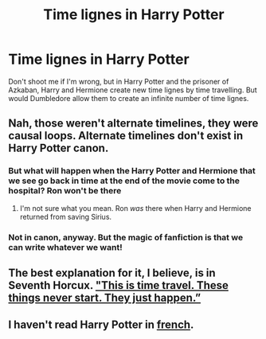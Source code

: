 #+TITLE: Time lignes in Harry Potter

* Time lignes in Harry Potter
:PROPERTIES:
:Author: CruxisWolf59
:Score: 4
:DateUnix: 1456023963.0
:DateShort: 2016-Feb-21
:FlairText: Discussion
:END:
Don't shoot me if I'm wrong, but in Harry Potter and the prisoner of Azkaban, Harry and Hermione create new time lignes by time travelling. But would Dumbledore allow them to create an infinite number of time lignes.


** Nah, those weren't alternate timelines, they were causal loops. Alternate timelines don't exist in Harry Potter canon.
:PROPERTIES:
:Score: 11
:DateUnix: 1456065808.0
:DateShort: 2016-Feb-21
:END:

*** But what will happen when the Harry Potter and Hermione that we see go back in time at the end of the movie come to the hospital? Ron won't be there
:PROPERTIES:
:Author: CruxisWolf59
:Score: 1
:DateUnix: 1457025451.0
:DateShort: 2016-Mar-03
:END:

**** I'm not sure what you mean. Ron /was/ there when Harry and Hermione returned from saving Sirius.
:PROPERTIES:
:Author: derive-dat-ass
:Score: 1
:DateUnix: 1457080328.0
:DateShort: 2016-Mar-04
:END:


*** Not in canon, anyway. But the magic of fanfiction is that we can write whatever we want!
:PROPERTIES:
:Author: Karinta
:Score: -1
:DateUnix: 1456070919.0
:DateShort: 2016-Feb-21
:END:


** The best explanation for it, I believe, is in Seventh Horcux. [[https://www.fanfiction.net/s/10677106/5/Seventh-Horcrux]["This is time travel. These things never start. They just happen.”]]
:PROPERTIES:
:Author: yarglethatblargle
:Score: 3
:DateUnix: 1456078764.0
:DateShort: 2016-Feb-21
:END:


** I haven't read Harry Potter in [[https://en.wikipedia.org/wiki/Ligne][french]].
:PROPERTIES:
:Author: TheBlueMenace
:Score: 3
:DateUnix: 1456096524.0
:DateShort: 2016-Feb-22
:END:
